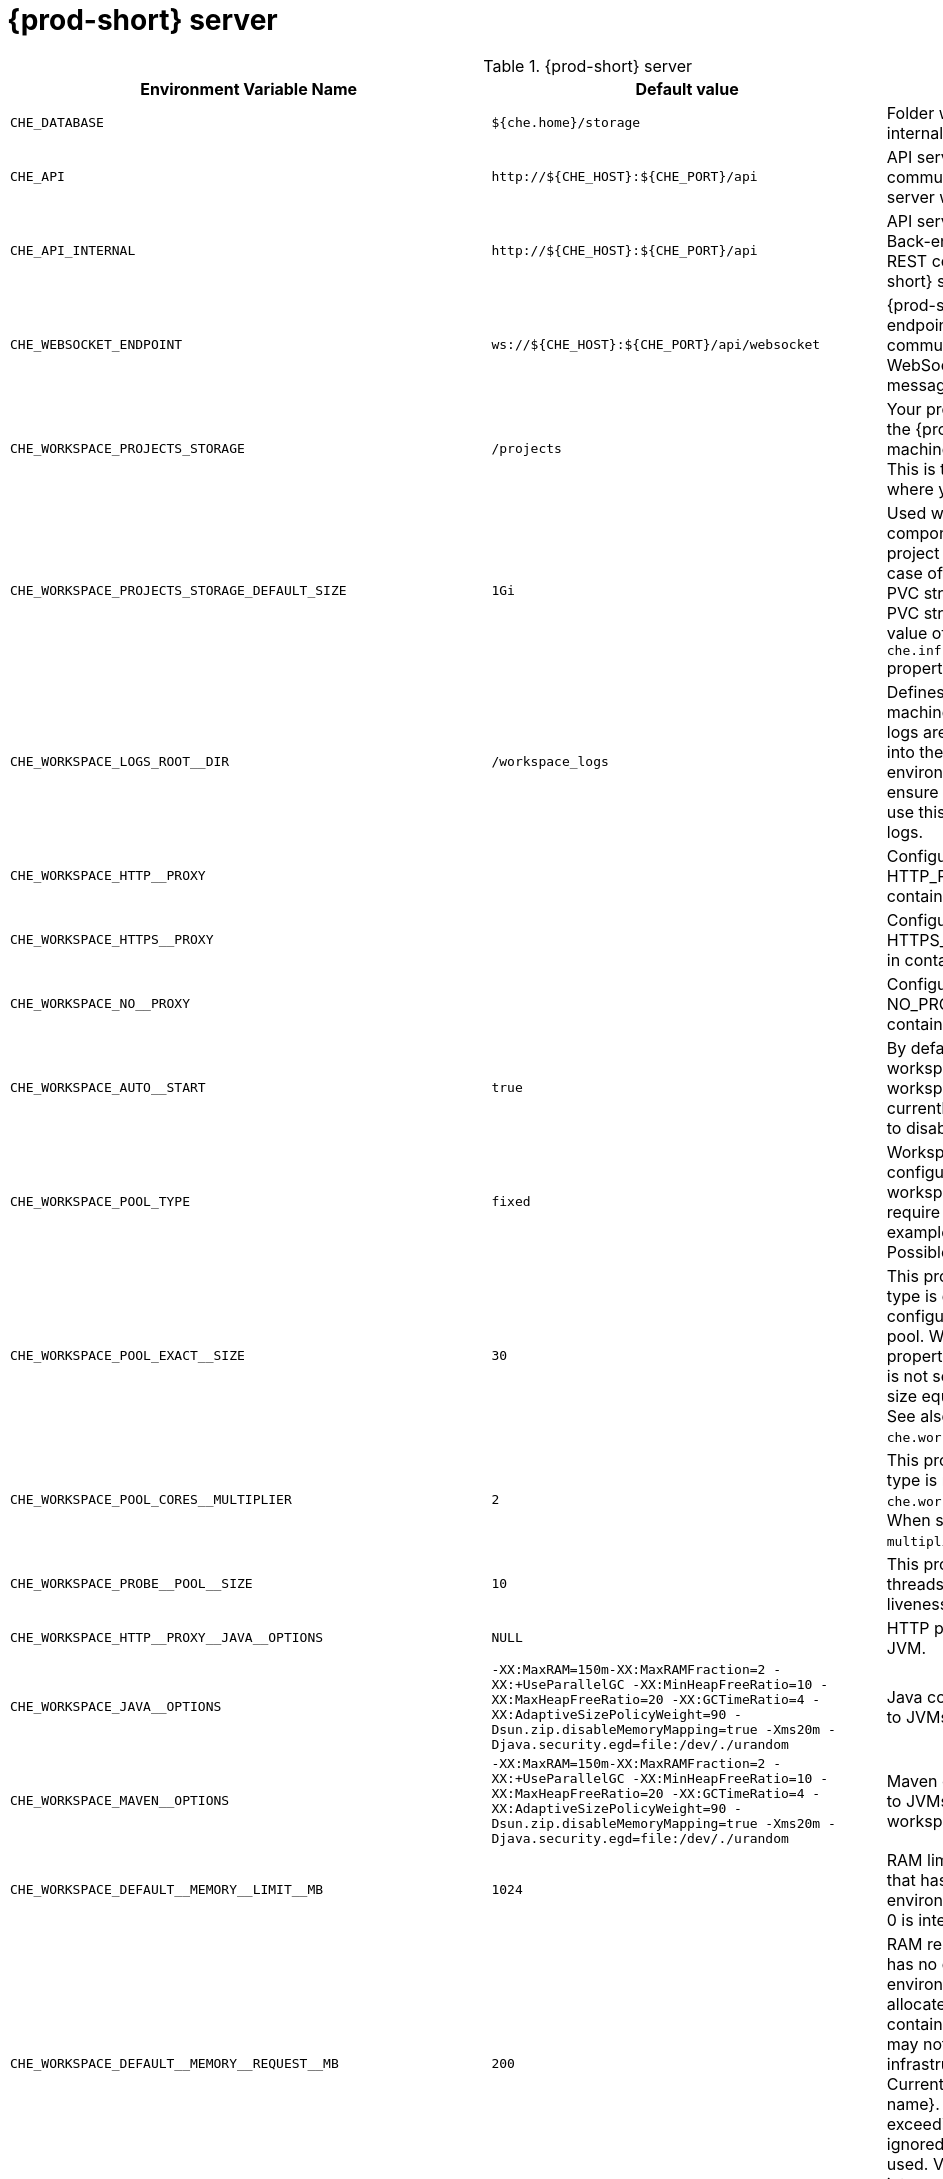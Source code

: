 pass:[<!-- vale off -->]

[id="{prod-id-short}-server"]
= {prod-short} server

.{prod-short} server 
,=== 
 Environment Variable Name,Default value, Description 
 
 `+CHE_DATABASE+`,"`+${che.home}/storage+`","Folder where {prod-short} stores internal data objects." 
 `+CHE_API+`,"`+http://${CHE_HOST}:${CHE_PORT}/api+`","API service. Browsers initiate REST communications to {prod-short} server with this URL." 
 `+CHE_API_INTERNAL+`,"`+http://${CHE_HOST}:${CHE_PORT}/api+`","API service internal network URL. Back-end services should initiate REST communications to {prod-short} server with this URL" 
 `+CHE_WEBSOCKET_ENDPOINT+`,"`+ws://${CHE_HOST}:${CHE_PORT}/api/websocket+`","{prod-short} WebSocket major endpoint. Provides basic communication endpoint for major WebSocket interactions and messaging." 
 `+CHE_WORKSPACE_PROJECTS_STORAGE+`,"`+/projects+`","Your projects are synchronized from the {prod-short} server into the machine running each workspace. This is the directory in the machine where your projects are placed." 
 `+CHE_WORKSPACE_PROJECTS_STORAGE_DEFAULT_SIZE+`,"`+1Gi+`","Used when {orch-name}-type components in a devfile request project PVC creation (Applied in case of `unique` and `per workspace` PVC strategy. In case of the `common` PVC strategy, it is rewritten with the value of the `che.infra.kubernetes.pvc.quantity` property.)" 
 `+CHE_WORKSPACE_LOGS_ROOT__DIR+`,"`+/workspace_logs+`","Defines the directory inside the machine where all the workspace logs are placed. Provide this value into the machine, for example, as an environment variable. This is to ensure that agent developers can use this directory to back up agent logs." 
 `+CHE_WORKSPACE_HTTP__PROXY+`,"","Configures environment variable HTTP_PROXY to a specified value in containers powering workspaces." 
 `+CHE_WORKSPACE_HTTPS__PROXY+`,"","Configures environment variable HTTPS_PROXY to a specified value in containers powering workspaces." 
 `+CHE_WORKSPACE_NO__PROXY+`,"","Configures environment variable NO_PROXY to a specified value in containers powering workspaces." 
 `+CHE_WORKSPACE_AUTO__START+`,"`+true+`","By default, when users access a workspace with its URL, the workspace automatically starts (if currently stopped). Set this to `false` to disable this behavior." 
 `+CHE_WORKSPACE_POOL_TYPE+`,"`+fixed+`","Workspace threads pool configuration. This pool is used for workspace-related operations that require asynchronous execution, for example, starting and stopping. Possible values are `fixed` and `cached`." 
 `+CHE_WORKSPACE_POOL_EXACT__SIZE+`,"`+30+`","This property is ignored when pool type is different from `fixed`. It configures the exact size of the pool. When set, the `multiplier` property is ignored. If this property is not set (`0`, `<0`, `NULL`), then the pool size equals the number of cores. See also `che.workspace.pool.cores_multiplier`." 
 `+CHE_WORKSPACE_POOL_CORES__MULTIPLIER+`,"`+2+`","This property is ignored when pool type is not set to `fixed`, `che.workspace.pool.exact_size` is set. When set, the pool size is `N_CORES * multiplier`." 
 `+CHE_WORKSPACE_PROBE__POOL__SIZE+`,"`+10+`","This property specifies how many threads to use for workspace server liveness probes." 
 `+CHE_WORKSPACE_HTTP__PROXY__JAVA__OPTIONS+`,"`+NULL+`","HTTP proxy setting for workspace JVM." 
 `+CHE_WORKSPACE_JAVA__OPTIONS+`,"`+-XX:MaxRAM=150m-XX:MaxRAMFraction=2 -XX:+UseParallelGC -XX:MinHeapFreeRatio=10 -XX:MaxHeapFreeRatio=20 -XX:GCTimeRatio=4 -XX:AdaptiveSizePolicyWeight=90 -Dsun.zip.disableMemoryMapping=true -Xms20m -Djava.security.egd=file:/dev/./urandom+`","Java command-line options added to JVMs running in workspaces." 
 `+CHE_WORKSPACE_MAVEN__OPTIONS+`,"`+-XX:MaxRAM=150m-XX:MaxRAMFraction=2 -XX:+UseParallelGC -XX:MinHeapFreeRatio=10 -XX:MaxHeapFreeRatio=20 -XX:GCTimeRatio=4 -XX:AdaptiveSizePolicyWeight=90 -Dsun.zip.disableMemoryMapping=true -Xms20m -Djava.security.egd=file:/dev/./urandom+`","Maven command-line options added to JVMs running agents in workspaces." 
 `+CHE_WORKSPACE_DEFAULT__MEMORY__LIMIT__MB+`,"`+1024+`","RAM limit default for each machine that has no RAM settings in its environment. Value less or equal to 0 is interpreted as disabling the limit." 
 `+CHE_WORKSPACE_DEFAULT__MEMORY__REQUEST__MB+`,"`+200+`","RAM request for each container that has no explicit RAM settings in its environment. This amount is allocated when the workspace container is created. This property may not be supported by all infrastructure implementations. Currently it is supported by {orch-name}. A memory request exceeding the memory limit is ignored, and only the limit size is used. Value less or equal to 0 is interpreted as disabling the limit." 
 `+CHE_WORKSPACE_DEFAULT__CPU__LIMIT__CORES+`,"`+-1+`","CPU limit for each container that has no CPU settings in its environment. Specify either in floating point cores number, for example, `0.125`, or using the Kubernetes format, integer millicores, for example, `125m`. Value less or equal to 0 is interpreted as disabling the limit." 
 `+CHE_WORKSPACE_DEFAULT__CPU__REQUEST__CORES+`,"`+-1+`","CPU request for each container that has no CPU settings in environment. A CPU request exceeding the CPU limit is ignored, and only limit number is used. Value less or equal to 0 is interpreted as disabling the limit." 
 `+CHE_WORKSPACE_SIDECAR_DEFAULT__MEMORY__LIMIT__MB+`,"`+128+`","RAM limit for each sidecar that has no RAM settings in the {prod-short} plug-in configuration. Value less or equal to 0 is interpreted as disabling the limit." 
 `+CHE_WORKSPACE_SIDECAR_DEFAULT__MEMORY__REQUEST__MB+`,"`+64+`","RAM request for each sidecar that has no RAM settings in the {prod-short} plug-in configuration." 
 `+CHE_WORKSPACE_SIDECAR_DEFAULT__CPU__LIMIT__CORES+`,"`+-1+`","CPU limit default for each sidecar that has no CPU settings in the {prod-short} plug-in configuration. Specify either in floating point cores number, for example, `0.125`, or using the Kubernetes format, integer millicores, for example, `125m`. Value less or equal to 0 is interpreted as disabling the limit." 
 `+CHE_WORKSPACE_SIDECAR_DEFAULT__CPU__REQUEST__CORES+`,"`+-1+`","CPU request default for each sidecar that has no CPU settings in the {prod-short} plug-in configuration. Specify either in floating point cores number, for example, `0.125`, or using the Kubernetes format, integer millicores, for example, `125m`." 
 `+CHE_WORKSPACE_SIDECAR_IMAGE__PULL__POLICY+`,"`+Always+`","Defines image-pulling strategy for sidecars. Possible values are: `Always`, `Never`, `IfNotPresent`. For any other value, `Always` is assumed for images with the `:latest` tag, or `IfNotPresent` for all other cases." 
 `+CHE_WORKSPACE_ACTIVITY__CHECK__SCHEDULER__PERIOD__S+`,"`+60+`","Period of inactive workspaces suspend job execution." 
 `+CHE_WORKSPACE_ACTIVITY__CLEANUP__SCHEDULER__PERIOD__S+`,"`+3600+`","The period of the cleanup of the activity table. The activity table can contain invalid or stale data if some unforeseen errors happen, as a server failure at a peculiar point in time. The default is to run the cleanup job every hour." 
 `+CHE_WORKSPACE_ACTIVITY__CLEANUP__SCHEDULER__INITIAL__DELAY__S+`,"`+60+`","The delay after server startup to start the first activity clean up job." 
 `+CHE_WORKSPACE_ACTIVITY__CHECK__SCHEDULER__DELAY__S+`,"`+180+`","Delay before first workspace idleness check job started to avoid mass suspend if ws master was unavailable for period close to inactivity timeout." 
 `+CHE_WORKSPACE_CLEANUP__TEMPORARY__INITIAL__DELAY__MIN+`,"`+5+`","Time period to delay the first execution of temporary workspaces cleanup job." 
 `+CHE_WORKSPACE_CLEANUP__TEMPORARY__PERIOD__MIN+`,"`+180+`","Time period delay between the termination of one execution and the commencement of the next execution of temporary workspaces cleanup job" 
 `+CHE_WORKSPACE_SERVER_PING__SUCCESS__THRESHOLD+`,"`+1+`","Number of sequential successful pings to server after which it is treated as available. the {prod-short} Operator: the property is common for all servers, for example, workspace agent, terminal, exec." 
 `+CHE_WORKSPACE_SERVER_PING__INTERVAL__MILLISECONDS+`,"`+3000+`","Interval, in milliseconds, between successive pings to workspace server." 
 `+CHE_WORKSPACE_SERVER_LIVENESS__PROBES+`,"`+wsagent/http,exec-agent/http,terminal,theia,jupyter,dirigible,cloud-shell,intellij+`","List of servers names which require liveness probes" 
 `+CHE_WORKSPACE_STARTUP__DEBUG__LOG__LIMIT__BYTES+`,"`+10485760+`","Limit size of the logs collected from single container that can be observed by che-server when debugging workspace startup. default 10MB=10485760" 
 `+CHE_WORKSPACE_STOP_ROLE_ENABLED+`,"`+true+`","If true, 'stop-workspace' role with the edit privileges will be granted to the 'che' ServiceAccount if OpenShift OAuth is enabled. This configuration is mainly required for workspace idling when the OpenShift OAuth is enabled." 
 `+CHE_DEVWORKSPACES_ENABLED+`,"`+false+`","Specifies whether {prod-short} is deployed with DevWorkspaces enabled. This property is set by the {prod-short} Operator if it also installed the support for DevWorkspaces. This property is used to advertise this fact to the {prod-short} dashboard. It does not make sense to change the value of this property manually." 
,=== 

[id="authentication-parameters"]
= Authentication parameters

.Authentication parameters 
,=== 
 Environment Variable Name,Default value, Description 
 
 `+CHE_AUTH_USER__SELF__CREATION+`,"`+false+`","{prod-short} has a single identity implementation, so this does not change the user experience. If true, enables user creation at API level" 
 `+CHE_AUTH_ACCESS__DENIED__ERROR__PAGE+`,"`+/error-oauth+`","Authentication error page address" 
 `+CHE_AUTH_RESERVED__USER__NAMES+`,"","Reserved user names" 
 `+CHE_OAUTH_GITHUB_CLIENTID+`,"`+NULL+`","Configuration of GitHub OAuth client. You can setup GitHub OAuth to automate authentication to remote repositories. You need to first register this application with GitHub OAuth. GitHub OAuth client ID." 
 `+CHE_OAUTH_GITHUB_CLIENTSECRET+`,"`+NULL+`","GitHub OAuth client secret." 
 `+CHE_OAUTH_GITHUB_AUTHURI+`,"`+https://github.com/login/oauth/authorize+`","GitHub OAuth authorization URI." 
 `+CHE_OAUTH_GITHUB_TOKENURI+`,"`+https://github.com/login/oauth/access_token+`","GitHub OAuth token URI." 
 `+CHE_OAUTH_GITHUB_REDIRECTURIS+`,"`+http://localhost:${CHE_PORT}/api/oauth/callback+`","GitHub OAuth redirect URIs. Separate multiple values with comma, for example: URI,URI,URI" 
 `+CHE_OAUTH_OPENSHIFT_CLIENTID+`,"`+NULL+`","Configuration of OpenShift OAuth client. Used to obtain OpenShift OAuth token. OpenShift OAuth client ID." 
 `+CHE_OAUTH_OPENSHIFT_CLIENTSECRET+`,"`+NULL+`","Configurationof OpenShift OAuth client. Used to obtain OpenShift OAuth token. OpenShift OAuth client ID. OpenShift OAuth client secret." 
 `+CHE_OAUTH_OPENSHIFT_OAUTH__ENDPOINT+`,"`+NULL+`","ConfigurationofOpenShift OAuth client. Used to obtain OpenShift OAuth token. OpenShift OAuth client ID. OpenShift OAuth client secret. OpenShift OAuth endpoint." 
 `+CHE_OAUTH_OPENSHIFT_VERIFY__TOKEN__URL+`,"`+NULL+`","ConfigurationofOpenShiftOAuth client. Used to obtain OpenShift OAuth token. OpenShift OAuth client ID. OpenShift OAuth client secret. OpenShift OAuth endpoint. OpenShift OAuth verification token URL." 
 `+CHE_OAUTH1_BITBUCKET_CONSUMERKEYPATH+`,"`+NULL+`","Configuration of Bitbucket Server OAuth1 client. Used to obtain Personal access tokens. Location of the file with Bitbucket Server application consumer key (equivalent to a username)." 
 `+CHE_OAUTH1_BITBUCKET_PRIVATEKEYPATH+`,"`+NULL+`","Configurationof Bitbucket Server OAuth1 client. Used to obtain Personal access tokens. Location of the file with Bitbucket Server application consumer key (equivalent to a username). Location of the file with Bitbucket Server application private key" 
 `+CHE_OAUTH1_BITBUCKET_ENDPOINT+`,"`+NULL+`","ConfigurationofBitbucket Server OAuth1 client. Used to obtain Personal access tokens. Location of the file with Bitbucket Server application consumer key (equivalent to a username). Location of the file with Bitbucket Server application private key Bitbucket Server URL. To work correctly with factories the same URL has to be part of `che.integration.bitbucket.server_endpoints` too." 
,=== 

[id="internal"]
= Internal

.Internal 
,=== 
 Environment Variable Name,Default value, Description 
 
 `+SCHEDULE_CORE__POOL__SIZE+`,"`+10+`","{prod-short} extensions can be scheduled executions on a time basis. This configures the size of the thread pool allocated to extensions that are launched on a recurring schedule." 
 `+DB_SCHEMA_FLYWAY_BASELINE_ENABLED+`,"`+true+`","DB initialization and migration configuration If true, ignore scripts up to the version configured by baseline.version." 
 `+DB_SCHEMA_FLYWAY_BASELINE_VERSION+`,"`+5.0.0.8.1+`","Scripts with version up to this are ignored. Note that scripts with version equal to baseline version are also ignored." 
 `+DB_SCHEMA_FLYWAY_SCRIPTS_PREFIX+`,"","Prefix of migration scripts." 
 `+DB_SCHEMA_FLYWAY_SCRIPTS_SUFFIX+`,"`+.sql+`","Suffix of migration scripts." 
 `+DB_SCHEMA_FLYWAY_SCRIPTS_VERSION__SEPARATOR+`,"`+__+`","Separator of version from the other part of script name." 
 `+DB_SCHEMA_FLYWAY_SCRIPTS_LOCATIONS+`,"`+classpath:che-schema+`","Locations where to search migration scripts." 
,=== 

[id="kubernetes-infra-parameters"]
= Kubernetes Infra parameters

.Kubernetes Infra parameters 
,=== 
 Environment Variable Name,Default value, Description 
 
 `+CHE_INFRA_KUBERNETES_MASTER__URL+`,"","Configuration of Kubernetes client master URL that Infra will use." 
 `+CHE_INFRA_KUBERNETES_TRUST__CERTS+`,"`+false+`","Boolean to configure Kubernetes client to use trusted certificates." 
 `+CHE_INFRA_KUBERNETES_SERVER__STRATEGY+`,"`+multi-host+`","Defines the way how servers are exposed to the world in Kubernetes infra. List of strategies implemented in {prod-short}: `default-host`, `multi-host`, `single-host`." 
 `+CHE_INFRA_KUBERNETES_SINGLEHOST_WORKSPACE_EXPOSURE+`,"`+native+`","Defines the way in which the workspace plugins and editors are exposed in the single-host mode. Supported exposures: `native`:: Exposes servers using Kubernetes Ingresses. Works only on Kubernetes. `gateway`:: Exposes servers using reverse-proxy gateway." 
 `+CHE_INFRA_KUBERNETES_SINGLEHOST_WORKSPACE_DEVFILE__ENDPOINT__EXPOSURE+`,"`+multi-host+`","Defines the way how to expose devfile endpoints, as end-user's applications, in single-host server strategy. They can either follow the single-host strategy and be exposed on subpaths, or they can be exposed on subdomains. `multi-host`:: expose on subdomains `single-host`:: expose on subpaths" 
 `+CHE_INFRA_KUBERNETES_SINGLEHOST_GATEWAY_CONFIGMAP__LABELS+`,"`+app=che,component=che-gateway-config+`","Defines labels which will be set to ConfigMaps configuring single-host gateway." 
 `+CHE_INFRA_KUBERNETES_INGRESS_DOMAIN+`,"","Used to generate domain for a server in a workspace in case property `che.infra.kubernetes.server_strategy` is set to `multi-host`" 
 `+CHE_INFRA_KUBERNETES_NAMESPACE_CREATION__ALLOWED+`,"`+true+`","Indicates whether {prod-short} server is allowed to create {orch-namespace} for user workspaces, or they're intended to be created manually by cluster administrator. This property is also used by the OpenShift infra." 
 `+CHE_INFRA_KUBERNETES_NAMESPACE_DEFAULT+`,"`+<username>-che+`","Defines Kubernetes default namespace in which user's workspaces are created if user does not override it. It's possible to use `<username>` and `<userid>` placeholders (for example: `che-workspace-<username>`). In that case, new namespace will be created for each user. Used by OpenShift infra as well to specify a Project. The `<username>` or `<userid>` placeholder is mandatory." 
 `+CHE_INFRA_KUBERNETES_NAMESPACE_LABEL+`,"`+true+`","Defines whether che-server should try to label the workspace namespaces." 
 `+CHE_INFRA_KUBERNETES_NAMESPACE_LABELS+`,"`+app.kubernetes.io/part-of=che.eclipse.org,app.kubernetes.io/component=workspaces-namespace+`","List of labels to find {orch-namespace} that are used for {prod-short} Workspaces. They are used to:  - find prepared {orch-namespace} for users in combination with `che.infra.kubernetes.namespace.annotations`.  - actively label {orch-namespace} with any workspace." 
 `+CHE_INFRA_KUBERNETES_NAMESPACE_ANNOTATIONS+`,"`+che.eclipse.org/username=<username>+`","List of annotations to find {orch-namespace} prepared for {prod-short} users workspaces. Only {orch-namespace} matching the `che.infra.kubernetes.namespace.labels` will be matched against these annotations. {orch-namespace} that matches both `che.infra.kubernetes.namespace.labels` and `che.infra.kubernetes.namespace.annotations` will be preferentially used for User's workspaces. It's possible to use `<username>` placeholder to specify the {orch-namespace} to concrete user." 
 `+CHE_INFRA_KUBERNETES_SERVICE__ACCOUNT__NAME+`,"`+NULL+`","Defines Kubernetes Service Account name which should be specified to be bound to all workspaces Pods. the {prod-short} Operator that Kubernetes Infrastructure will not create the service account and it should exist. OpenShift infrastructure will check if project is predefined(if `che.infra.openshift.project` is not empty):  - if it is predefined then service account must exist there  - if it is 'NULL' or empty string then infrastructure will create new OpenShift project per workspace    and prepare workspace service account with needed roles there" 
 `+CHE_INFRA_KUBERNETES_WORKSPACE__SA__CLUSTER__ROLES+`,"`+NULL+`","Specifies optional, additional cluster roles to use with the workspace service account. the {prod-short} Operator that the cluster role names must already exist, and the {prod-short} service account needs to be able to create a Role Binding to associate these cluster roles with the workspace service account. The names are comma separated. This property deprecates `che.infra.kubernetes.cluster_role_name`." 
 `+CHE_INFRA_KUBERNETES_WORKSPACE__START__TIMEOUT__MIN+`,"`+8+`","Defines time frame that limits the Kubernetes workspace start time" 
 `+CHE_INFRA_KUBERNETES_INGRESS__START__TIMEOUT__MIN+`,"`+5+`","Defines the timeout in minutes that limits the period for which Kubernetes Ingress become ready" 
 `+CHE_INFRA_KUBERNETES_WORKSPACE__UNRECOVERABLE__EVENTS+`,"`+FailedMount,FailedScheduling,MountVolume.SetUpfailed,Failed to pull image,FailedCreate,ReplicaSetCreateError+`","If during workspace startup an unrecoverable event defined in the property occurs, stop the workspace immediately rather than waiting until timeout. the {prod-short} Operator that this SHOULD NOT include a mere 'Failed' reason, because that might catch events that are not unrecoverable. A failed container startup is handled explicitly by {prod-short} server." 
 `+CHE_INFRA_KUBERNETES_PVC_ENABLED+`,"`+true+`","Defines whether use the Persistent Volume Claim for {prod-short} workspace needs, for example: backup projects, logs, or disable it." 
 `+CHE_INFRA_KUBERNETES_PVC_STRATEGY+`,"`+common+`","Defined which strategy will be used while choosing PVC for workspaces. Supported strategies: `common`::        All workspaces in the same {orch-namespace} will reuse the same PVC.        Name of PVC may be configured with `che.infra.kubernetes.pvc.name`.        Existing PVC will be used or a new one will be created if it does not exist. `unique`::        Separate PVC for each workspace's volume will be used.        Name of PVC is evaluated as `'{che.infra.kubernetes.pvc.name} + '-' + \{generated_8_chars}'`.        Existing PVC will be used or a new one will be created if it does not exist. `per-workspace`::        Separate PVC for each workspace will be used.        Name of PVC is evaluated as `'{che.infra.kubernetes.pvc.name} + '-' + \{WORKSPACE_ID}'`.        Existing PVC will be used or a new one will be created if it doesn't exist." 
 `+CHE_INFRA_KUBERNETES_PVC_PRECREATE__SUBPATHS+`,"`+true+`","Defines whether to run a job that creates workspace's subpath directories in persistent volume for the `common` strategy before launching a workspace. Necessary in some versions of {orch-name} as workspace subpath volume mounts are created with root permissions, and therefore cannot be modified by workspaces running as a user (presents an error importing projects into a workspace in {prod-short}). The default is `true`, but should be set to `false` if the version of {orch-name} creates subdirectories with user permissions. Relevant issue: \https://github.com/kubernetes/kubernetes/issues/41638 the {prod-short} Operator that this property has effect only if the `common` PVC strategy used." 
 `+CHE_INFRA_KUBERNETES_PVC_NAME+`,"`+claim-che-workspace+`","Defines the settings of PVC name for {prod-short} workspaces. Each PVC strategy supplies this value differently. See documentation for `che.infra.kubernetes.pvc.strategy` property" 
 `+CHE_INFRA_KUBERNETES_PVC_STORAGE__CLASS__NAME+`,"","Defines the storage class of Persistent Volume Claim for the workspaces. Empty strings means 'use default'." 
 `+CHE_INFRA_KUBERNETES_PVC_QUANTITY+`,"`+10Gi+`","Defines the size of Persistent Volume Claim of {prod-short} workspace. Format described here: \https://docs.openshift.com/container-platform/4.4/storage/understanding-persistent-storage.html" 
 `+CHE_INFRA_KUBERNETES_PVC_JOBS_IMAGE+`,"`+registry.access.redhat.com/ubi8-minimal:8.3-230+`","Pod that is launched when performing persistent volume claim maintenance jobs on OpenShift" 
 `+CHE_INFRA_KUBERNETES_PVC_JOBS_IMAGE_PULL__POLICY+`,"`+IfNotPresent+`","Image pull policy of container that used for the maintenance jobs on {orch-name} cluster" 
 `+CHE_INFRA_KUBERNETES_PVC_JOBS_MEMORYLIMIT+`,"`+250Mi+`","Defines Pod memory limit for persistent volume claim maintenance jobs" 
 `+CHE_INFRA_KUBERNETES_PVC_ACCESS__MODE+`,"`+ReadWriteOnce+`","Defines Persistent Volume Claim access mode. the {prod-short} Operator that for common PVC strategy changing of access mode affects the number of simultaneously running workspaces. If the OpenShift instance running {prod-short} is using Persistent Volumes with RWX access mode, then a limit of running workspaces at the same time is bounded only by {prod-short} limits configuration: RAM, CPU, and so on. Detailed information about access mode is described here: \https://docs.openshift.com/container-platform/4.4/storage/understanding-persistent-storage.html" 
 `+CHE_INFRA_KUBERNETES_PVC_WAIT__BOUND+`,"`+true+`","Defines if {prod-short} Server should wait workspaces Persistent Volume Claims to become bound after creating. Default value is `true`. The parameter is used by all Persistent Volume Claim strategies. It should be set to `false` when `volumeBindingMode` is configured to `WaitForFirstConsumer` otherwise workspace starts will hangs up on phase of waiting PVCs." 
 `+CHE_INFRA_KUBERNETES_INGRESS_ANNOTATIONS__JSON+`,"`+NULL+`","Defines annotations for ingresses which are used for servers exposing. Value depends on the kind of ingress controller. OpenShift infrastructure ignores this property because it uses Routes rather than Ingresses. the {prod-short} Operator that for a single-host deployment strategy to work, a controller supporting URL rewriting has to be used (so that URLs can point to different servers while the servers do not need to support changing the app root). The `che.infra.kubernetes.ingress.path.rewrite_transform` property defines how the path of the ingress should be transformed to support the URL rewriting and this property defines the set of annotations on the ingress itself that instruct the chosen ingress controller to actually do the URL rewriting, potentially building on the path transformation (if required by the chosen ingress controller). For example for Nginx ingress controller 0.22.0 and later the following value is recommended: `{'ingress.kubernetes.io/rewrite-target': '/$1','ingress.kubernetes.io/ssl-redirect': 'false',\     'ingress.kubernetes.io/proxy-connect-timeout': '3600','ingress.kubernetes.io/proxy-read-timeout': '3600'}` and the `che.infra.kubernetes.ingress.path.rewrite_transform` should be set to `'%s(.*)'`. For nginx ingress controller older than 0.22.0, the rewrite-target should be set to merely `/` and the path transform to `%s` (see the `che.infra.kubernetes.ingress.path.rewrite_transform` property). See the Nginx ingress controller documentation for the explanation of how the ingress controller uses the regular expression present in the ingress path and how it achieves the URL rewriting." 
 `+CHE_INFRA_KUBERNETES_INGRESS_PATH__TRANSFORM+`,"`+NULL+`","Defines a 'recipe' on how to declare the path of the ingress that should expose a server. The '%s' represents the base public URL of the server and is guaranteed to end with a forward slash. This property must be a valid input to the String.format() method and contain exactly one reference to '%s'. See the description of the `che.infra.kubernetes.ingress.annotations_json` property to see how these two properties interplay when specifying the ingress annotations and path. If not defined, this property defaults to '%s' (without the quotes) which means that the path is not transformed in any way for use with the ingress controller." 
 `+CHE_INFRA_KUBERNETES_INGRESS_LABELS+`,"`+NULL+`","Additional labels to add into every Ingress created by {prod-short} server to allow clear identification." 
 `+CHE_INFRA_KUBERNETES_POD_SECURITY__CONTEXT_RUN__AS__USER+`,"`+NULL+`","Defines security context for Pods that will be created by Kubernetes Infra This is ignored by OpenShift infra" 
 `+CHE_INFRA_KUBERNETES_POD_SECURITY__CONTEXT_FS__GROUP+`,"`+NULL+`","Defines security context for Pods that will be created by Kubernetes Infra. A special supplemental group that applies to all containers in a Pod. This is ignored by OpenShift infra." 
 `+CHE_INFRA_KUBERNETES_POD_TERMINATION__GRACE__PERIOD__SEC+`,"`+0+`","Defines grace termination period for Pods that will be created by {orch-name} infrastructures. Default value: `0`. It allows to stop Pods quickly and significantly decrease the time required for stopping a workspace. the {prod-short} Operator: if `terminationGracePeriodSeconds` have been explicitly set in {orch-name} recipe it will not be overridden." 
 `+CHE_INFRA_KUBERNETES_CLIENT_HTTP_ASYNC__REQUESTS_MAX+`,"`+1000+`","Number of maximum concurrent asynchronous web requests (HTTP requests or ongoing  WebSocket calls) supported in the underlying shared HTTP client of the `KubernetesClient` instances. Default values: `max=64`, and `max_per_host:5`. Default values are not suitable for multi-user scenarios, as {prod-short} keeps open connections, for example for command or ws-agent logs." 
 `+CHE_INFRA_KUBERNETES_CLIENT_HTTP_ASYNC__REQUESTS_MAX__PER__HOST+`,"`+1000+`","Number of maximum concurrent asynchronous web requests per host." 
 `+CHE_INFRA_KUBERNETES_CLIENT_HTTP_CONNECTION__POOL_MAX__IDLE+`,"`+5+`","Max number of idle connections in the connection pool of the Kubernetes-client shared HTTP client." 
 `+CHE_INFRA_KUBERNETES_CLIENT_HTTP_CONNECTION__POOL_KEEP__ALIVE__MIN+`,"`+5+`","Keep-alive timeout of the connection pool of the Kubernetes-client shared HTTP client in minutes." 
 `+CHE_INFRA_KUBERNETES_TLS__ENABLED+`,"`+false+`","Creates Ingresses with Transport Layer Security (TLS) enabled. In OpenShift infrastructure, Routes will be TLS-enabled." 
 `+CHE_INFRA_KUBERNETES_TLS__SECRET+`,"","Name of a secret that should be used when creating workspace ingresses with TLS. This property is ignored by OpenShift infrastructure." 
 `+CHE_INFRA_KUBERNETES_TLS__KEY+`,"`+NULL+`","Data for TLS Secret that should be used for workspaces Ingresses. `cert` and `key` should be encoded with Base64 algorithm. These properties are ignored by OpenShift infrastructure." 
 `+CHE_INFRA_KUBERNETES_TLS__CERT+`,"`+NULL+`","Certificate data for TLS Secret that should be used for workspaces Ingresses. Certificate should be encoded with Base64 algorithm. This property is ignored by OpenShift infrastructure." 
 `+CHE_INFRA_KUBERNETES_RUNTIMES__CONSISTENCY__CHECK__PERIOD__MIN+`,"`+-1+`","Defines the period with which runtimes consistency checks will be performed. If runtime has inconsistent state then runtime will be stopped automatically. Value must be more than 0 or `-1`, where `-1` means that checks won't be performed at all. It is disabled by default because there is possible {prod-short} Server configuration when {prod-short} Server doesn't have an ability to interact with Kubernetes API when operation is not invoked by user. It DOES work on the following configurations: - workspaces objects are created in the same namespace where {prod-short} Server is located; - `cluster-admin` service account token is mounted to {prod-short} Server Pod. It DOES NOT work on the following configurations: - {prod-short} Server communicates with Kubernetes API using token from OAuth provider." 
 `+CHE_INFRA_KUBERNETES_TRUSTED__CA_SRC__CONFIGMAP+`,"`+NULL+`","Name of the ConfigMap in {prod-short} server namespace with additional CA TLS certificates to be propagated into all user's workspaces. If the property is set on OpenShift 4 infrastructure, and `che.infra.openshift.trusted_ca.dest_configmap_labels` includes the `config.openshift.io/inject-trusted-cabundle=true` label, then cluster CA bundle will be propagated too." 
 `+CHE_INFRA_KUBERNETES_TRUSTED__CA_DEST__CONFIGMAP+`,"`+ca-certs+`","Name of the ConfigMap in a workspace namespace with additional CA TLS certificates. Holds the copy of `che.infra.kubernetes.trusted_ca.src_configmap` but in a workspace namespace. Content of this ConfigMap is mounted into all workspace containers including plugin brokers. Do not change the ConfigMap name unless it conflicts with the already existing ConfigMap. the {prod-short} Operator that the resulting ConfigMap name can be adjusted eventually to make it unique in {orch-namespace}. The original name would be stored in `che.original_name` label." 
 `+CHE_INFRA_KUBERNETES_TRUSTED__CA_MOUNT__PATH+`,"`+/public-certs+`","Configures path on workspace containers where the CA bundle should be mounted. Content of ConfigMap specified by `che.infra.kubernetes.trusted_ca.dest_configmap` is mounted." 
 `+CHE_INFRA_KUBERNETES_TRUSTED__CA_DEST__CONFIGMAP__LABELS+`,"","Comma separated list of labels to add to the CA certificates ConfigMap in user workspace. See the `che.infra.kubernetes.trusted_ca.dest_configmap` property." 
,=== 

[id="openshift-infra-parameters"]
= OpenShift Infra parameters

.OpenShift Infra parameters 
,=== 
 Environment Variable Name,Default value, Description 
 
 `+CHE_INFRA_OPENSHIFT_TRUSTED__CA_DEST__CONFIGMAP__LABELS+`,"`+config.openshift.io/inject-trusted-cabundle=true+`","Comma separated list of labels to add to the CA certificates ConfigMap in user workspace. See `che.infra.kubernetes.trusted_ca.dest_configmap` property. This default value is used for automatic cluster CA bundle injection in OpenShift 4." 
 `+CHE_INFRA_OPENSHIFT_ROUTE_LABELS+`,"`+NULL+`","Additional labels to add into every Route created by {prod-short} server to allow clear identification." 
 `+CHE_INFRA_OPENSHIFT_ROUTE_HOST_DOMAIN__SUFFIX+`,"`+NULL+`","The hostname that should be used as a suffix for the workspace routes. For example: Using `domain_suffix=__<{prod-host}>__`, the route resembles: `routed3qrtk.__<{prod-host}>__`. It has to be a valid DNS name." 
,=== 

[id="experimental-properties"]
= Experimental properties

.Experimental properties 
,=== 
 Environment Variable Name,Default value, Description 
 
 `+CHE_WORKSPACE_PLUGIN__BROKER_METADATA_IMAGE+`,"`+quay.io/eclipse/che-plugin-metadata-broker:v3.4.0+`","Docker image of {prod-short} plugin broker app that resolves workspace tools configuration and copies plugins dependencies to a workspace. The {prod-short} Operator overrides these images by default. Changing the images here will not have an effect if {prod-short} is installed using the Operator." 
 `+CHE_WORKSPACE_PLUGIN__BROKER_ARTIFACTS_IMAGE+`,"`+quay.io/eclipse/che-plugin-artifacts-broker:v3.4.0+`","Docker image of {prod-short} plugin artifacts broker. This broker runs as an init container on the workspace Pod. Its job is to take in a list of plugin identifiers (either references to a plugin in the registry or a link to a plugin meta.yaml) and ensure that the correct .vsix and .theia extensions are downloaded into the /plugins directory, for each plugin requested for the workspace." 
 `+CHE_WORKSPACE_PLUGIN__BROKER_DEFAULT__MERGE__PLUGINS+`,"`+false+`","Configures the default behavior of the plugin brokers when provisioning plugins into a workspace. If set to true, the plugin brokers will attempt to merge plugins when possible: they run in the same sidecar image and do not have conflicting settings. This value is the default setting used when the devfile does not specify the `mergePlugins` attribute." 
 `+CHE_WORKSPACE_PLUGIN__BROKER_PULL__POLICY+`,"`+Always+`","Docker image of {prod-short} plugin broker app that resolves workspace tools configuration and copies plugins dependencies to a workspace" 
 `+CHE_WORKSPACE_PLUGIN__BROKER_WAIT__TIMEOUT__MIN+`,"`+3+`","Defines the timeout in minutes that limits the max period of result waiting for plugin broker." 
 `+CHE_WORKSPACE_PLUGIN__REGISTRY__URL+`,"`+https://che-plugin-registry.prod-preview.openshift.io/v3+`","Workspace plug-ins registry endpoint. Should be a valid HTTP URL. Example: ++http://che-plugin-registry-eclipse-che.192.168.65.2.nip.io++ In case {prod-short} plug-ins registry is not needed value 'NULL' should be used" 
 `+CHE_WORKSPACE_PLUGIN__REGISTRY__INTERNAL__URL+`,"`+NULL+`","Workspace plugins registry internal endpoint. Should be a valid HTTP URL. Example: ++http://devfile-registry.che.svc.cluster.local:8080++ In case {prod-short} plug-ins registry is not needed value 'NULL' should be used" 
 `+CHE_WORKSPACE_DEVFILE__REGISTRY__URL+`,"`+https://che-devfile-registry.prod-preview.openshift.io/+`","Devfile Registry endpoint. Should be a valid HTTP URL. Example: ++http://che-devfile-registry-eclipse-che.192.168.65.2.nip.io++ In case {prod-short} plug-ins registry is not needed value 'NULL' should be used" 
 `+CHE_WORKSPACE_DEVFILE__REGISTRY__INTERNAL__URL+`,"`+NULL+`","Devfile Registry 'internal' endpoint. Should be a valid HTTP URL. Example: ++http://plugin-registry.che.svc.cluster.local:8080++ In case {prod-short} plug-ins registry is not needed value 'NULL' should be used" 
 `+CHE_WORKSPACE_STORAGE_AVAILABLE__TYPES+`,"`+persistent,ephemeral,async+`","The configuration property that defines available values for storage types that clients such as the Dashboard should propose to users during workspace creation and update. Available values:   - `persistent`: Persistent Storage slow I/O but persistent.   - `ephemeral`: Ephemeral Storage allows for faster I/O but may have limited storage       and is not persistent.   - `async`: Experimental feature: Asynchronous storage is combination of Ephemeral       and Persistent storage. Allows for faster I/O and keep your changes, will backup on stop       and restore on start workspace.       Will work only if:           - `che.infra.kubernetes.pvc.strategy='common'`           - `che.limits.user.workspaces.run.count=1`           - `che.infra.kubernetes.namespace.default` contains `<username>`      in other cases remove `async` from the list." 
 `+CHE_WORKSPACE_STORAGE_PREFERRED__TYPE+`,"`+persistent+`","The configuration property that defines a default value for storage type that clients such as the Dashboard should propose to users during workspace creation and update. The `async` value is an experimental feature, not recommended as default type." 
 `+CHE_SERVER_SECURE__EXPOSER+`,"`+jwtproxy+`","Configures in which way secure servers will be protected with authentication. Suitable values:   - `default`: `jwtproxy` is configured in a pass-through mode. Servers should authenticate requests themselves.   - `jwtproxy`: `jwtproxy` will authenticate requests. Servers will receive only authenticated requests." 
 `+CHE_SERVER_SECURE__EXPOSER_JWTPROXY_TOKEN_ISSUER+`,"`+wsmaster+`","`Jwtproxy` issuer string, token lifetime, and optional auth page path to route unsigned requests to." 
 `+CHE_SERVER_SECURE__EXPOSER_JWTPROXY_TOKEN_TTL+`,"`+8800h+`","JWTProxy issuer token lifetime." 
 `+CHE_SERVER_SECURE__EXPOSER_JWTPROXY_AUTH_LOADER_PATH+`,"`+/_app/loader.html+`","Optional authentication page path to route unsigned requests to." 
 `+CHE_SERVER_SECURE__EXPOSER_JWTPROXY_IMAGE+`,"`+quay.io/eclipse/che-jwtproxy:0.10.0+`","JWTProxy image." 
 `+CHE_SERVER_SECURE__EXPOSER_JWTPROXY_MEMORY__REQUEST+`,"`+15mb+`","JWTProxy memory request." 
 `+CHE_SERVER_SECURE__EXPOSER_JWTPROXY_MEMORY__LIMIT+`,"`+128mb+`","JWTProxy memory limit." 
 `+CHE_SERVER_SECURE__EXPOSER_JWTPROXY_CPU__REQUEST+`,"`+0.03+`","JWTProxy CPU request." 
 `+CHE_SERVER_SECURE__EXPOSER_JWTPROXY_CPU__LIMIT+`,"`+0.5+`","JWTProxy CPU limit." 
,=== 

[id="configuration-of-the-major-websocket-endpoint"]
= Configuration of the major WebSocket endpoint

.Configuration of the major WebSocket endpoint 
,=== 
 Environment Variable Name,Default value, Description 
 
 `+CHE_CORE_JSONRPC_PROCESSOR__MAX__POOL__SIZE+`,"`+50+`","Maximum size of the JSON RPC processing pool in case if pool size would be exceeded message execution will be rejected" 
 `+CHE_CORE_JSONRPC_PROCESSOR__CORE__POOL__SIZE+`,"`+5+`","Initial JSON processing pool. Minimum number of threads that used to process major JSON RPC messages." 
 `+CHE_CORE_JSONRPC_PROCESSOR__QUEUE__CAPACITY+`,"`+100000+`","Configuration of queue used to process JSON RPC messages." 
 `+CHE_METRICS_PORT+`,"`+8087+`","Port the HTTP server endpoint that would be exposed with Prometheus metrics." 
,=== 

[id="cors-settings"]
= CORS settings

.CORS settings 
,=== 
 Environment Variable Name,Default value, Description 
 
 `+CHE_CORS_ALLOWED__ORIGINS+`,"`+*+`","Indicates which request origins are allowed. CORS filter on WS Master is turned off by default. Use environment variable 'CHE_CORS_ENABLED=true' to turn it on." 
 `+CHE_CORS_ALLOW__CREDENTIALS+`,"`+false+`","Indicates if it allows processing of requests with credentials (in cookies, headers, TLS client certificates)." 
,=== 

[id="factory-defaults"]
= Factory defaults

.Factory defaults 
,=== 
 Environment Variable Name,Default value, Description 
 
 `+CHE_FACTORY_DEFAULT__PLUGINS+`,"`+redhat/vscode-commons/latest+`","Editor and plugin which will be used for factories that are created from a remote Git repository which does not contain any {prod-short}-specific workspace descriptor Multiple plugins must be comma-separated, for example: `pluginFooPublisher/pluginFooName/pluginFooVersion,pluginBarPublisher/pluginBarName/pluginBarVersion`" 
 `+CHE_FACTORY_DEFAULT__DEVFILE__FILENAMES+`,"`+devfile.yaml,.devfile.yaml+`","Devfile filenames to look on repository-based factories (for example GitHub). Factory will try to locate those files in the order they enumerated in the property." 
,=== 

[id="devfile-defaults"]
= Devfile defaults

.Devfile defaults 
,=== 
 Environment Variable Name,Default value, Description 
 
 `+CHE_FACTORY_DEFAULT__EDITOR+`,"`+eclipse/che-theia/next+`","Editor that will be used for factories that are created from a remote Git repository which does not contain any {prod-short}-specific workspace descriptor." 
 `+CHE_WORKSPACE_DEVFILE_DEFAULT__EDITOR+`,"`+eclipse/che-theia/next+`","Default Editor that should be provisioned into Devfile if there is no specified Editor Format is `editorPublisher/editorName/editorVersion` value. `NULL` or absence of value means that default editor should not be provisioned." 
 `+CHE_WORKSPACE_DEVFILE_DEFAULT__EDITOR_PLUGINS+`,"`+NULL+`","Default Plug-ins which should be provisioned for Default Editor. All the plugins from this list that are not explicitly mentioned in the user-defined devfile will be provisioned but only when the default editor is used or if the user-defined editor is the same as the default one (even if in different version). Format is comma-separated `pluginPublisher/pluginName/pluginVersion` values, and URLs. For example: `eclipse/che-theia-exec-plugin/0.0.1,eclipse/che-theia-terminal-plugin/0.0.1,https://cdn.pluginregistry.com/vi-mode/meta.yaml` If the plugin is a URL, the plugin's `meta.yaml` is retrieved from that URL." 
 `+CHE_WORKSPACE_PROVISION_SECRET_LABELS+`,"`+app.kubernetes.io/part-of=che.eclipse.org,app.kubernetes.io/component=workspace-secret+`","Defines comma-separated list of labels for selecting secrets from a user namespace, which will be mount into workspace containers as a files or environment variables. Only secrets that match ALL given labels will be selected." 
 `+CHE_WORKSPACE_DEVFILE_ASYNC_STORAGE_PLUGIN+`,"`+eclipse/che-async-pv-plugin/latest+`","Plugin is added in case asynchronous storage feature will be enabled in workspace configuration and supported by environment" 
 `+CHE_INFRA_KUBERNETES_ASYNC_STORAGE_IMAGE+`,"`+quay.io/eclipse/che-workspace-data-sync-storage:0.0.1+`","Docker image for the {prod-short} asynchronous storage" 
 `+CHE_WORKSPACE_POD_NODE__SELECTOR+`,"`+NULL+`","Optionally configures node selector for workspace Pod. Format is comma-separated key=value pairs, for example: `disktype=ssd,cpu=xlarge,foo=bar`" 
 `+CHE_WORKSPACE_POD_TOLERATIONS__JSON+`,"`+NULL+`","Optionally configures tolerations for workspace Pod. Format is a string representing a JSON Array of taint tolerations, or `NULL` to disable it. The objects contained in the array have to follow this link:https://kubernetes.io/docs/reference/generated/kubernetes-api/v1.20/#toleration-v1-core[spec]. Example: `[{'effect':'NoExecute','key':'aNodeTaint','operator':'Equal','value':'aValue'}]`" 
 `+CHE_INFRA_KUBERNETES_ASYNC_STORAGE_SHUTDOWN__TIMEOUT__MIN+`,"`+120+`","The timeout for the Asynchronous Storage Pod shutdown after stopping the last used workspace. Value less or equal to 0 interpreted as disabling shutdown ability." 
 `+CHE_INFRA_KUBERNETES_ASYNC_STORAGE_SHUTDOWN__CHECK__PERIOD__MIN+`,"`+30+`","Defines the period with which the Asynchronous Storage Pod stopping ability will be performed (once in 30 minutes by default)" 
 `+CHE_INTEGRATION_BITBUCKET_SERVER__ENDPOINTS+`,"`+NULL+`","Bitbucket endpoints used for factory integrations. Comma separated list of Bitbucket server URLs or NULL if no integration expected." 
 `+CHE_INTEGRATION_GITLAB_SERVER__ENDPOINTS+`,"`+NULL#+`","GitLab endpoints used for factory integrations. Comma separated list of GitLab server URLs or NULL if no integration expected. Address of the server with expected OAuth 2 integration MUST be the first in the list." 
,=== 

[id="che-system"]
= Che system

.Che system 
,=== 
 Environment Variable Name,Default value, Description 
 
 `+CHE_SYSTEM_SUPER__PRIVILEGED__MODE+`,"`+false+`","System Super Privileged Mode. Grants users with the manageSystem permission additional permissions for getByKey, getByNameSpace, stopWorkspaces, and getResourcesInformation. These are not given to admins by default and these permissions allow admins gain visibility to any workspace along with naming themselves with admin privileges to those workspaces." 
 `+CHE_SYSTEM_ADMIN__NAME+`,"`+admin+`","Grant system permission for 'che.admin.name' user. If the user already exists it'll happen on component startup, if not - during the first login when user is persisted in the database." 
,=== 

[id="workspace-limits"]
= Workspace limits

.Workspace limits 
,=== 
 Environment Variable Name,Default value, Description 
 
 `+CHE_LIMITS_WORKSPACE_ENV_RAM+`,"`+16gb+`","Workspaces are the fundamental runtime for users when doing development. You can set parameters that limit how workspaces are created and the resources that are consumed. The maximum amount of RAM that a user can allocate to a workspace when they create a new workspace. The RAM slider is adjusted to this maximum value." 
 `+CHE_LIMITS_WORKSPACE_IDLE_TIMEOUT+`,"`+1800000+`","The length of time in milliseconds that a user is idle with their workspace when the system will suspend the workspace and then stopping it. Idleness is the length of time that the user has not interacted with the workspace, meaning that one of our agents has not received interaction. Leaving a browser window open counts toward idleness." 
 `+CHE_LIMITS_WORKSPACE_RUN_TIMEOUT+`,"`+0+`","The length of time in milliseconds that a workspace will run, regardless of activity, before the system will suspend it.  Set this property if you want to automatically stop workspaces after a period of time.  The default is zero, meaning that there is no run timeout." 
,=== 

[id="users-workspace-limits"]
= Users workspace limits

.Users workspace limits 
,=== 
 Environment Variable Name,Default value, Description 
 
 `+CHE_LIMITS_USER_WORKSPACES_RAM+`,"`+-1+`","The total amount of RAM that a single user is allowed to allocate to running workspaces. A user can allocate this RAM to a single workspace or spread it across multiple workspaces." 
 `+CHE_LIMITS_USER_WORKSPACES_COUNT+`,"`+-1+`","The maximum number of workspaces that a user is allowed to create. The user will be presented with an error message if they try to create additional workspaces. This applies to the total number of both running and stopped workspaces." 
 `+CHE_LIMITS_USER_WORKSPACES_RUN_COUNT+`,"`+1+`","The maximum number of running workspaces that a single user is allowed to have. If the user has reached this threshold and they try to start an additional workspace, they will be prompted with an error message. The user will need to stop a running workspace to activate another." 
,=== 

[id="organizations-workspace-limits"]
= Organizations workspace limits

.Organizations workspace limits 
,=== 
 Environment Variable Name,Default value, Description 
 
 `+CHE_LIMITS_ORGANIZATION_WORKSPACES_RAM+`,"`+-1+`","The total amount of RAM that a single organization (team) is allowed to allocate to running workspaces. An organization owner can allocate this RAM however they see fit across the team's workspaces." 
 `+CHE_LIMITS_ORGANIZATION_WORKSPACES_COUNT+`,"`+-1+`","The maximum number of workspaces that a organization is allowed to own. The organization will be presented an error message if they try to create additional workspaces. This applies to the total number of both running and stopped workspaces." 
 `+CHE_LIMITS_ORGANIZATION_WORKSPACES_RUN_COUNT+`,"`+-1+`","The maximum number of running workspaces that a single organization is allowed. If the organization has reached this threshold and they try to start an additional workspace, they will be prompted with an error message. The organization will need to stop a running workspace to activate another." 
,=== 

[id="multi-user-specific-openshift-infrastructure-configuration"]
= Multi-user-specific OpenShift infrastructure configuration

.Multi-user-specific OpenShift infrastructure configuration 
,=== 
 Environment Variable Name,Default value, Description 
 
 `+CHE_INFRA_OPENSHIFT_OAUTH__IDENTITY__PROVIDER+`,"`+NULL+`","Alias of the OpenShift identity provider registered in Keycloak, that should be used to create workspace OpenShift resources in OpenShift namespaces owned by the current {prod-short} user. Should be set to NULL if `che.infra.openshift.project` is set to a non-empty value. For more information see the following documentation: \https://www.keycloak.org/docs/latest/server_admin/index.html#openshift-4" 
,=== 

[id="keycloak-configuration"]
= Keycloak configuration

.Keycloak configuration 
,=== 
 Environment Variable Name,Default value, Description 
 
 `+CHE_KEYCLOAK_AUTH__SERVER__URL+`,"`+http://${CHE_HOST}:5050/auth+`","Url to keycloak identity provider server Can be set to NULL only if `che.keycloak.oidcProvider` is used" 
 `+CHE_KEYCLOAK_AUTH__INTERNAL__SERVER__URL+`,"`+NULL+`","Internal network service Url to keycloak identity provider server" 
 `+CHE_KEYCLOAK_REALM+`,"`+che+`","Keycloak realm is used to authenticate users Can be set to NULL only if `che.keycloak.oidcProvider` is used" 
 `+CHE_KEYCLOAK_CLIENT__ID+`,"`+che-public+`","Keycloak client id in che.keycloak.realm that is used by dashboard, ide and cli to authenticate users" 
 `+CHE_KEYCLOAK_OSO_ENDPOINT+`,"`+NULL+`","URL to access OSO oauth tokens" 
 `+CHE_KEYCLOAK_GITHUB_ENDPOINT+`,"`+NULL+`","URL to access GitHub oauth tokens" 
 `+CHE_KEYCLOAK_ALLOWED__CLOCK__SKEW__SEC+`,"`+3+`","The number of seconds to tolerate for clock skew when verifying exp or nbf claims." 
 `+CHE_KEYCLOAK_USE__NONCE+`,"`+true+`","Use the OIDC optional `nonce` feature to increase security." 
 `+CHE_KEYCLOAK_JS__ADAPTER__URL+`,"`+NULL+`","URL to the Keycloak Javascript adapter we want to use. if set to NULL, then the default used value is `$++{che.keycloak.auth_server_url}++/js/keycloak.js`, or `<che-server>/api/keycloak/OIDCKeycloak.js` if an alternate `oidc_provider` is used" 
 `+CHE_KEYCLOAK_OIDC__PROVIDER+`,"`+NULL+`","Base URL of an alternate OIDC provider that provides a discovery endpoint as detailed in the following specification \https://openid.net/specs/openid-connect-discovery-1_0.html#ProviderConfig" 
 `+CHE_KEYCLOAK_USE__FIXED__REDIRECT__URLS+`,"`+false+`","Set to true when using an alternate OIDC provider that only supports fixed redirect Urls This property is ignored when `che.keycloak.oidc_provider` is NULL" 
 `+CHE_KEYCLOAK_USERNAME__CLAIM+`,"`+NULL+`","Username claim to be used as user display name when parsing JWT token if not defined the fallback value is 'preferred_username'" 
 `+CHE_OAUTH_SERVICE__MODE+`,"`+delegated+`","Configuration of OAuth Authentication Service that can be used in 'embedded' or 'delegated' mode. If set to 'embedded', then the service work as a wrapper to {prod-short}'s OAuthAuthenticator ( as in Single User mode). If set to 'delegated', then the service will use Keycloak IdentityProvider mechanism. Runtime Exception wii be thrown, in case if this property is not set properly." 
 `+CHE_KEYCLOAK_CASCADE__USER__REMOVAL__ENABLED+`,"`+false+`","Configuration for enabling removing user from Keycloak server on removing user from {prod-short} database. By default it's disabled. Can be enabled in some special cases when deleting a user in {prod-short} database should execute removing related-user from Keycloak. For correct work need to set admin username $++{che.keycloak.admin_username}++ and password $++{che.keycloak.admin_password}++." 
 `+CHE_KEYCLOAK_ADMIN__USERNAME+`,"`+NULL+`","Keycloak admin username. Will be used for deleting user from Keycloak on removing user from {prod-short} database. Make sense only in case $++{che.keycloak.cascade_user_removal_enabled}++ set to 'true'" 
 `+CHE_KEYCLOAK_ADMIN__PASSWORD+`,"`+NULL+`","Keycloak admin password. Will be used for deleting user from Keycloak on removing user from {prod-short} database. Make sense only in case $++{che.keycloak.cascade_user_removal_enabled}++ set to 'true'" 
 `+CHE_KEYCLOAK_USERNAME_REPLACEMENT__PATTERNS+`,"`+NULL+`","User name adjustment configuration. {prod-short} needs to use the usernames as part of K8s object names and labels and therefore has stricter requirements on their format than the identity providers usually allow (it needs them to be DNS-compliant). The adjustment is represented by comma-separated key-value pairs. These are sequentially used as arguments to the String.replaceAll function on the original username. The keys are regular expressions, values are replacement strings that replace the characters in the username that match the regular expression. The modified username will only be stored in the {prod-short} database and will not be advertised back to the identity provider. It is recommended to use DNS-compliant characters as replacement strings (values in the key-value pairs). Example: `\\=-,@=-at-` changes `\` to `-` and `@` to `-at-` so the username `org\user@com` becomes `org-user-at-com.`" 
,=== 


